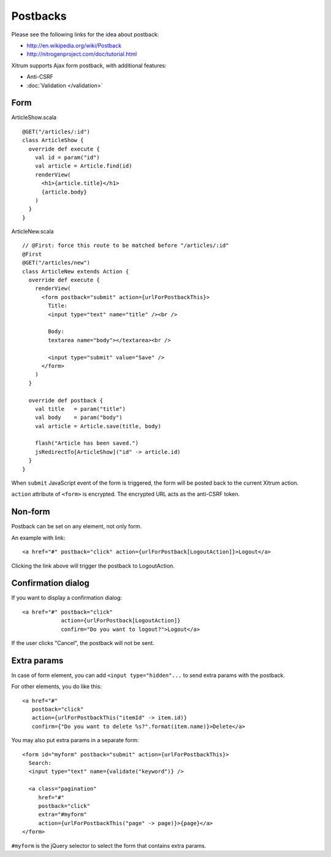 Postbacks
=========

.. image:: http://www.bdoubliees.com/journalspirou/sfigures6/schtroumpfs/s2.jpg

Please see the following links for the idea about postback:

* http://en.wikipedia.org/wiki/Postback
* http://nitrogenproject.com/doc/tutorial.html

Xitrum supports Ajax form postback, with additional features:

* Anti-CSRF
* :doc:`Validation </validation>`

Form
----

ArticleShow.scala

::

  @GET("/articles/:id")
  class ArticleShow {
    override def execute {
      val id = param("id")
      val article = Article.find(id)
      renderView(
        <h1>{article.title}</h1>
        {article.body}
      )
    }
  }

ArticleNew.scala

::

  // @First: force this route to be matched before "/articles/:id"
  @First
  @GET("/articles/new")
  class ArticleNew extends Action {
    override def execute {
      renderView(
        <form postback="submit" action={urlForPostbackThis}>
          Title:
          <input type="text" name="title" /><br />

          Body:
          textarea name="body"></textarea><br />

          <input type="submit" value="Save" />
        </form>
      )
    }

    override def postback {
      val title   = param("title")
      val body    = param("body")
      val article = Article.save(title, body)

      flash("Article has been saved.")
      jsRedirectTo[ArticleShow]("id" -> article.id)
    }
  }

When ``submit`` JavaScript event of the form is triggered, the form will be posted back
to the current Xitrum action.

``action`` attribute of ``<form>`` is encrypted. The encrypted URL acts as the anti-CSRF token.

Non-form
--------

Postback can be set on any element, not only form.

An example with link:

::

  <a href="#" postback="click" action={urlForPostback[LogoutAction]}>Logout</a>

Clicking the link above will trigger the postback to LogoutAction.

Confirmation dialog
-------------------

If you want to display a confirmation dialog:

::

  <a href="#" postback="click"
              action={urlForPostback[LogoutAction]}
              confirm="Do you want to logout?">Logout</a>

If the user clicks "Cancel", the postback will not be sent.

Extra params
------------

In case of form element, you can add ``<input type="hidden"...`` to send
extra params with the postback.

For other elements, you do like this:

::

  <a href="#"
     postback="click"
     action={urlForPostbackThis("itemId" -> item.id)}
     confirm={"Do you want to delete %s?".format(item.name)}>Delete</a>

You may also put extra params in a separate form:

::

  <form id="myform" postback="submit" action={urlForPostbackThis}>
    Search:
    <input type="text" name={validate("keyword")} />

    <a class="pagination"
       href="#"
       postback="click"
       extra="#myform"
       action={urlForPostbackThis("page" -> page)}>{page}</a>
  </form>

``#myform`` is the jQuery selector to select the form that contains extra params.
